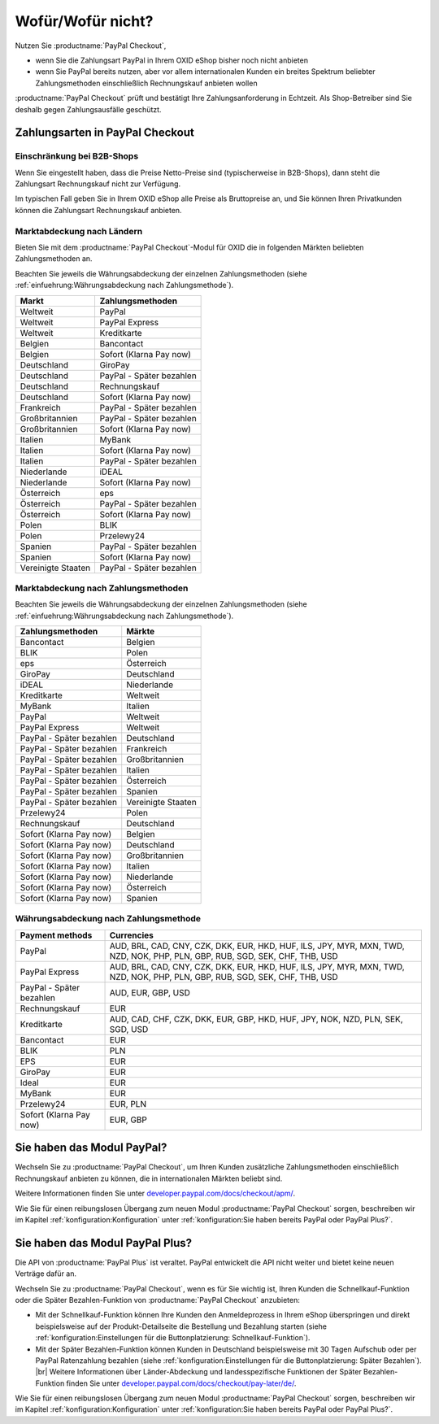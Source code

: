 ﻿Wofür/Wofür nicht?
==================

Nutzen Sie :productname:`PayPal Checkout`,

* wenn Sie die Zahlungsart PayPal in Ihrem OXID eShop bisher noch nicht anbieten
* wenn Sie PayPal bereits nutzen, aber vor allem internationalen Kunden ein breites Spektrum beliebter Zahlungsmethoden einschließlich Rechnungskauf anbieten wollen

:productname:`PayPal Checkout` prüft und bestätigt Ihre Zahlungsanforderung in Echtzeit. Als Shop-Betreiber sind Sie deshalb gegen Zahlungsausfälle geschützt.

Zahlungsarten in PayPal Checkout
--------------------------------

.. image:: media/paypal-logo.png
    :alt: PayPal-Logo
    :class: no-shadow
    :height: 38
    :width: 150

Einschränkung bei B2B-Shops
^^^^^^^^^^^^^^^^^^^^^^^^^^^

Wenn Sie eingestellt haben, dass die Preise Netto-Preise sind (typischerweise in B2B-Shops), dann steht die Zahlungsart Rechnungskauf nicht zur Verfügung.

Im typischen Fall geben Sie in Ihrem OXID eShop alle Preise als Bruttopreise an, und Sie können Ihren Privatkunden können die Zahlungsart Rechnungskauf anbieten.

Marktabdeckung nach Ländern
^^^^^^^^^^^^^^^^^^^^^^^^^^^

Bieten Sie mit dem :productname:`PayPal Checkout`-Modul für OXID die in folgenden Märkten beliebten Zahlungsmethoden an.

Beachten Sie jeweils die Währungsabdeckung der einzelnen Zahlungsmethoden (siehe :ref:`einfuehrung:Währungsabdeckung nach Zahlungsmethode`).

==================  ==========================
Markt               Zahlungsmethoden
==================  ==========================
Weltweit	        PayPal
Weltweit	        PayPal Express
Weltweit            Kreditkarte
Belgien	            Bancontact
Belgien	            Sofort (Klarna Pay now)
Deutschland	        GiroPay
Deutschland	        PayPal - Später bezahlen
Deutschland	        Rechnungskauf
Deutschland	        Sofort (Klarna Pay now)
Frankreich	        PayPal - Später bezahlen
Großbritannien      PayPal - Später bezahlen
Großbritannien	    Sofort (Klarna Pay now)
Italien	            MyBank
Italien	            Sofort (Klarna Pay now)
Italien             PayPal - Später bezahlen
Niederlande	        iDEAL
Niederlande	        Sofort (Klarna Pay now)
Österreich	        eps
Österreich 	        PayPal - Später bezahlen
Österreich	        Sofort (Klarna Pay now)
Polen	            BLIK
Polen	            Przelewy24
Spanien 	        PayPal - Später bezahlen
Spanien	            Sofort (Klarna Pay now)
Vereinigte Staaten  PayPal - Später bezahlen
==================  ==========================

Marktabdeckung nach Zahlungsmethoden
^^^^^^^^^^^^^^^^^^^^^^^^^^^^^^^^^^^^

Beachten Sie jeweils die Währungsabdeckung der einzelnen Zahlungsmethoden (siehe :ref:`einfuehrung:Währungsabdeckung nach Zahlungsmethode`).

========================== ===============
Zahlungsmethoden           Märkte
========================== ===============
Bancontact	               Belgien
BLIK	                   Polen
eps	                       Österreich
GiroPay	                   Deutschland
iDEAL 	                   Niederlande
Kreditkarte                Weltweit
MyBank	                   Italien
PayPal	                   Weltweit
PayPal Express             Weltweit
PayPal - Später bezahlen   Deutschland
PayPal - Später bezahlen   Frankreich
PayPal - Später bezahlen   Großbritannien
PayPal - Später bezahlen   Italien
PayPal - Später bezahlen   Österreich
PayPal - Später bezahlen   Spanien
PayPal - Später bezahlen   Vereinigte Staaten
Przelewy24	               Polen
Rechnungskauf	           Deutschland
Sofort (Klarna Pay now)	   Belgien
Sofort (Klarna Pay now)	   Deutschland
Sofort (Klarna Pay now)	   Großbritannien
Sofort (Klarna Pay now)    Italien
Sofort (Klarna Pay now)	   Niederlande
Sofort (Klarna Pay now)	   Österreich
Sofort (Klarna Pay now)	   Spanien
========================== ===============

Währungsabdeckung nach Zahlungsmethode
^^^^^^^^^^^^^^^^^^^^^^^^^^^^^^^^^^^^^^

=============================== ===============
Payment methods                 Currencies
=============================== ===============
PayPal                          AUD, BRL, CAD, CNY, CZK, DKK, EUR, HKD, HUF, ILS, JPY, MYR, MXN, TWD, NZD, NOK, PHP, PLN, GBP, RUB, SGD, SEK, CHF, THB, USD
PayPal Express                  AUD, BRL, CAD, CNY, CZK, DKK, EUR, HKD, HUF, ILS, JPY, MYR, MXN, TWD, NZD, NOK, PHP, PLN, GBP, RUB, SGD, SEK, CHF, THB, USD
PayPal - Später bezahlen        AUD, EUR, GBP, USD
Rechnungskauf                   EUR
Kreditkarte                     AUD, CAD, CHF, CZK, DKK, EUR, GBP, HKD, HUF, JPY, NOK, NZD, PLN, SEK, SGD, USD
Bancontact                      EUR
BLIK                            PLN
EPS                             EUR
GiroPay                         EUR
Ideal                           EUR
MyBank                          EUR
Przelewy24                      EUR, PLN
Sofort (Klarna Pay now)         EUR, GBP
=============================== ===============


Sie haben das Modul PayPal?
---------------------------

Wechseln Sie zu :productname:`PayPal Checkout`, um Ihren Kunden zusätzliche Zahlungsmethoden einschließlich Rechnungskauf anbieten zu können, die in internationalen Märkten beliebt sind.

Weitere Informationen finden Sie unter `developer.paypal.com/docs/checkout/apm/ <https://developer.paypal.com/docs/checkout/apm/>`_.

Wie Sie für einen reibungslosen Übergang zum neuen Modul :productname:`PayPal Checkout` sorgen, beschreiben wir im Kapitel :ref:`konfiguration:Konfiguration` unter :ref:`konfiguration:Sie haben bereits PayPal oder PayPal Plus?`.


Sie haben das Modul PayPal Plus?
--------------------------------

Die API von :productname:`PayPal Plus` ist veraltet. PayPal entwickelt die API nicht weiter und bietet keine neuen Verträge dafür an.

Wechseln Sie zu :productname:`PayPal Checkout`, wenn es für Sie wichtig ist, Ihren Kunden die Schnellkauf-Funktion oder die Später Bezahlen-Funktion von :productname:`PayPal Checkout` anzubieten:

* Mit der Schnellkauf-Funktion können Ihre Kunden den Anmeldeprozess in Ihrem eShop überspringen und direkt beispielsweise auf der Produkt-Detailseite die Bestellung und Bezahlung starten (siehe :ref:`konfiguration:Einstellungen für die Buttonplatzierung: Schnellkauf-Funktion`).
* Mit der Später Bezahlen-Funktion können Kunden in Deutschland beispielsweise mit 30 Tagen Aufschub oder per PayPal Ratenzahlung bezahlen (siehe :ref:`konfiguration:Einstellungen für die Buttonplatzierung: Später Bezahlen`).
  |br|
  Weitere Informationen über Länder-Abdeckung und landesspezifische Funktionen der Später Bezahlen-Funktion finden Sie unter `developer.paypal.com/docs/checkout/pay-later/de/ <https://developer.paypal.com/docs/checkout/pay-later/de/>`_.

Wie Sie für einen reibungslosen Übergang zum neuen Modul :productname:`PayPal Checkout` sorgen, beschreiben wir im Kapitel :ref:`konfiguration:Konfiguration` unter :ref:`konfiguration:Sie haben bereits PayPal oder PayPal Plus?`.

.. Intern: oxdajp, Status: